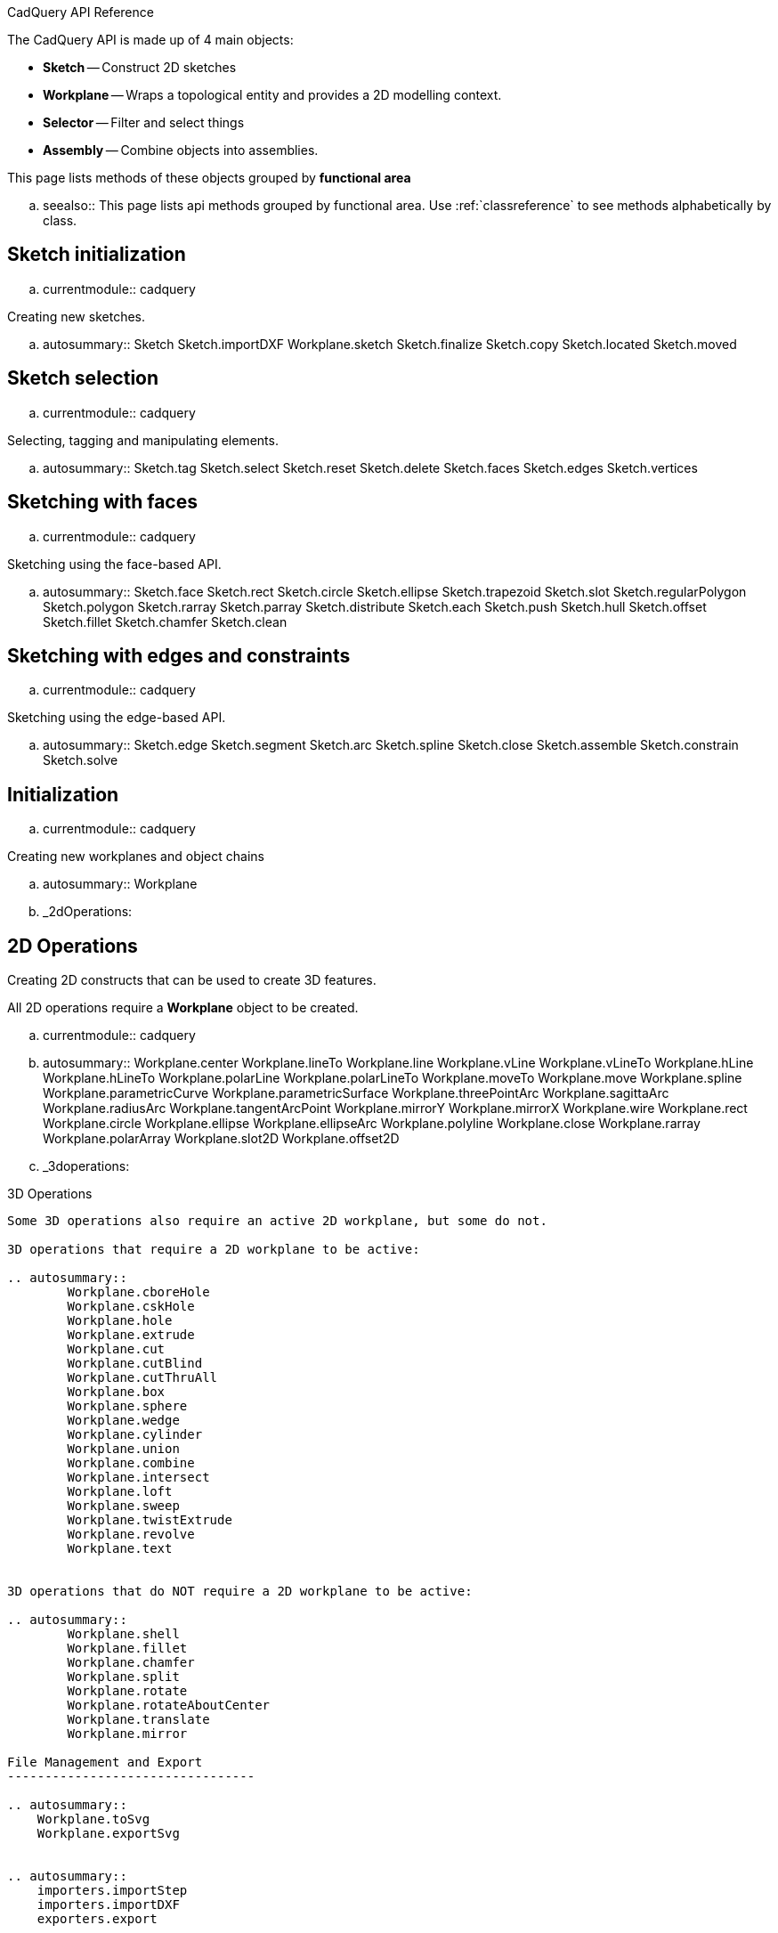 
***********************
CadQuery API Reference
***********************

The CadQuery API is made up of 4 main objects:

* **Sketch** -- Construct 2D sketches
* **Workplane** -- Wraps a topological entity and provides a 2D modelling context.
* **Selector** -- Filter and select things
* **Assembly** -- Combine objects into assemblies.

This page lists  methods of these objects grouped by **functional area**

.. seealso::
  This page lists api methods grouped by functional area.
  Use :ref:`classreference` to see methods alphabetically by class.


Sketch initialization
---------------------

.. currentmodule:: cadquery

Creating new sketches.

.. autosummary::
    Sketch
    Sketch.importDXF
    Workplane.sketch
    Sketch.finalize
    Sketch.copy
    Sketch.located
    Sketch.moved

Sketch selection
----------------

.. currentmodule:: cadquery

Selecting, tagging and manipulating elements.

.. autosummary::
    Sketch.tag
    Sketch.select
    Sketch.reset
    Sketch.delete
    Sketch.faces
    Sketch.edges
    Sketch.vertices

Sketching with faces
--------------------

.. currentmodule:: cadquery

Sketching using the face-based API.

.. autosummary::
    Sketch.face
    Sketch.rect
    Sketch.circle
    Sketch.ellipse
    Sketch.trapezoid
    Sketch.slot
    Sketch.regularPolygon
    Sketch.polygon
    Sketch.rarray
    Sketch.parray
    Sketch.distribute
    Sketch.each
    Sketch.push
    Sketch.hull
    Sketch.offset
    Sketch.fillet
    Sketch.chamfer
    Sketch.clean

Sketching with edges and constraints
------------------------------------

.. currentmodule:: cadquery

Sketching using the edge-based API.

.. autosummary::
    Sketch.edge
    Sketch.segment
    Sketch.arc
    Sketch.spline
    Sketch.close
    Sketch.assemble
    Sketch.constrain
    Sketch.solve


Initialization
--------------

.. currentmodule:: cadquery

Creating new workplanes and object chains

.. autosummary::
    Workplane


.. _2dOperations:

2D Operations
-------------

Creating 2D constructs that can be used to create 3D features.

All 2D operations require a **Workplane** object to be created.

.. currentmodule:: cadquery

.. autosummary::
    Workplane.center
	Workplane.lineTo
	Workplane.line
	Workplane.vLine
	Workplane.vLineTo
	Workplane.hLine
	Workplane.hLineTo
	Workplane.polarLine
	Workplane.polarLineTo
	Workplane.moveTo
	Workplane.move
	Workplane.spline
	Workplane.parametricCurve
	Workplane.parametricSurface
	Workplane.threePointArc
	Workplane.sagittaArc
	Workplane.radiusArc
    Workplane.tangentArcPoint
	Workplane.mirrorY
	Workplane.mirrorX
	Workplane.wire
	Workplane.rect
	Workplane.circle
	Workplane.ellipse
	Workplane.ellipseArc
	Workplane.polyline
	Workplane.close
	Workplane.rarray
	Workplane.polarArray
	Workplane.slot2D
	Workplane.offset2D

.. _3doperations:

3D Operations
-----------------

Some 3D operations also require an active 2D workplane, but some do not.

3D operations that require a 2D workplane to be active:

.. autosummary::
	Workplane.cboreHole
	Workplane.cskHole
	Workplane.hole
	Workplane.extrude
	Workplane.cut
	Workplane.cutBlind
	Workplane.cutThruAll
	Workplane.box
	Workplane.sphere
	Workplane.wedge
	Workplane.cylinder
	Workplane.union
	Workplane.combine
	Workplane.intersect
	Workplane.loft
	Workplane.sweep
	Workplane.twistExtrude
	Workplane.revolve
	Workplane.text
	

3D operations that do NOT require a 2D workplane to be active:

.. autosummary::
	Workplane.shell
	Workplane.fillet
	Workplane.chamfer
	Workplane.split
	Workplane.rotate
	Workplane.rotateAboutCenter
	Workplane.translate
	Workplane.mirror

File Management and Export
---------------------------------

.. autosummary::
    Workplane.toSvg
    Workplane.exportSvg


.. autosummary::
    importers.importStep
    importers.importDXF
    exporters.export


Iteration Methods
------------------

Methods that allow iteration over the stack or objects

.. autosummary::
    Workplane.each
    Workplane.eachpoint


.. _stackMethods:

Stack and Selector Methods
------------------------------

CadQuery methods that operate on the stack

.. autosummary::
	Workplane.all
	Workplane.size
	Workplane.vals
	Workplane.add
	Workplane.val
	Workplane.first
	Workplane.item
	Workplane.last
	Workplane.end
	Workplane.vertices
	Workplane.faces
	Workplane.edges
	Workplane.wires
	Workplane.solids
	Workplane.shells
	Workplane.compounds

.. _selectors:

Selectors
------------------------

Objects that filter and select CAD objects. Selectors are used to select existing geometry
as a basis for further operations.

.. currentmodule:: cadquery.selectors
.. autosummary::

    NearestToPointSelector
    BoxSelector
    BaseDirSelector
    ParallelDirSelector
    DirectionSelector
    DirectionNthSelector
	LengthNthSelector
	AreaNthSelector
    RadiusNthSelector
    PerpendicularDirSelector
    TypeSelector
    DirectionMinMaxSelector
    CenterNthSelector
    BinarySelector
    AndSelector
    SumSelector
    SubtractSelector
    InverseSelector
    StringSyntaxSelector

.. _assembly:
        
Assemblies
----------

Workplane and Shape objects can be connected together into assemblies

.. currentmodule:: cadquery
.. autosummary::

    Assembly
    Assembly.add
    Assembly.save
    Assembly.constrain
    Assembly.solve
    Constraint
    Color
